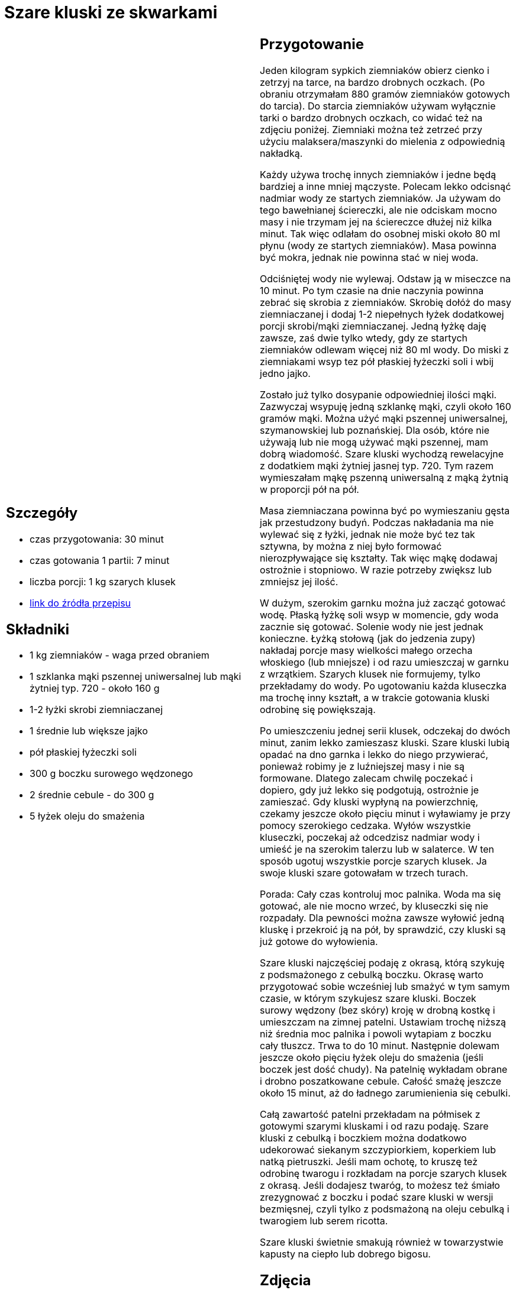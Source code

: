 = Szare kluski ze skwarkami

[cols=".<a,.<a"]
[frame=none]
[grid=none]
|===
|
== Szczegóły
* czas przygotowania: 30 minut
* czas gotowania 1 partii: 7 minut
* liczba porcji: 1 kg szarych klusek
* https://aniagotuje.pl/przepis/szare-kluski[link do źródła przepisu]

== Składniki
* 1 kg ziemniaków - waga przed obraniem
* 1 szklanka mąki pszennej uniwersalnej lub mąki żytniej typ. 720 - około 160 g
* 1-2 łyżki skrobi ziemniaczanej
* 1 średnie lub większe jajko
* pół płaskiej łyżeczki soli
* 300 g boczku surowego wędzonego
* 2 średnie cebule - do 300 g
* 5 łyżek oleju do smażenia

|
== Przygotowanie
Jeden kilogram sypkich ziemniaków obierz cienko i zetrzyj na tarce, na bardzo drobnych oczkach. (Po obraniu otrzymałam 880 gramów ziemniaków gotowych do tarcia). Do starcia ziemniaków używam wyłącznie tarki o bardzo drobnych oczkach, co widać też na zdjęciu poniżej. Ziemniaki można też zetrzeć przy użyciu malaksera/maszynki do mielenia z odpowiednią nakładką.

Każdy używa trochę innych ziemniaków i jedne będą bardziej a inne mniej mączyste. Polecam lekko odcisnąć nadmiar wody ze startych ziemniaków. Ja używam do tego bawełnianej ściereczki, ale nie odciskam mocno masy i nie trzymam jej na ściereczce dłużej niż kilka minut. Tak więc odlałam do osobnej miski około 80 ml płynu (wody ze startych ziemniaków). Masa powinna być mokra, jednak nie powinna stać w niej woda.

Odciśniętej wody nie wylewaj. Odstaw ją w miseczce na 10 minut. Po tym czasie na dnie naczynia powinna zebrać się skrobia z ziemniaków. Skrobię dołóż do masy ziemniaczanej i dodaj 1-2 niepełnych łyżek dodatkowej porcji skrobi/mąki ziemniaczanej. Jedną łyżkę daję zawsze, zaś dwie tylko wtedy, gdy ze startych ziemniaków odlewam więcej niż 80 ml wody. Do miski z ziemniakami wsyp tez pół płaskiej łyżeczki soli i wbij jedno jajko. 

Zostało już tylko dosypanie odpowiedniej ilości mąki. Zazwyczaj wsypuję jedną szklankę mąki, czyli około 160 gramów mąki. Można użyć mąki pszennej uniwersalnej, szymanowskiej lub poznańskiej. Dla osób, które nie używają lub nie mogą używać mąki pszennej, mam dobrą wiadomość. Szare kluski wychodzą rewelacyjne z dodatkiem mąki żytniej jasnej typ. 720. Tym razem wymieszałam mąkę pszenną uniwersalną z mąką żytnią w proporcji pół na pół. 

Masa ziemniaczana powinna być po wymieszaniu gęsta jak przestudzony budyń. Podczas nakładania ma nie wylewać się z łyżki, jednak nie może być tez tak sztywna, by można z niej było formować nierozpływające się kształty. Tak więc mąkę dodawaj ostrożnie i stopniowo. W razie potrzeby zwiększ lub zmniejsz jej ilość. 

W dużym, szerokim garnku można już zacząć gotować wodę. Płaską łyżkę soli wsyp w momencie, gdy woda zacznie się gotować. Solenie wody nie jest jednak konieczne. Łyżką stołową (jak do jedzenia zupy) nakładaj porcje masy wielkości małego orzecha włoskiego (lub mniejsze) i od razu umieszczaj w garnku z wrzątkiem. Szarych klusek nie formujemy, tylko przekładamy do wody. Po ugotowaniu każda kluseczka ma trochę inny kształt, a w trakcie gotowania kluski odrobinę się powiększają. 

Po umieszczeniu jednej serii klusek, odczekaj do dwóch minut, zanim lekko zamieszasz kluski. Szare kluski lubią opadać na dno garnka i lekko do niego przywierać, ponieważ robimy je z luźniejszej masy i nie są formowane. Dlatego zalecam chwilę poczekać i dopiero, gdy już lekko się podgotują, ostrożnie je zamieszać. Gdy kluski wypłyną na powierzchnię, czekamy jeszcze około pięciu minut i wyławiamy je przy pomocy szerokiego cedzaka. Wyłów wszystkie kluseczki, poczekaj aż odcedzisz nadmiar wody i umieść je na szerokim talerzu lub w salaterce. W ten sposób ugotuj wszystkie porcje szarych klusek. Ja swoje kluski szare gotowałam w trzech turach. 

Porada: Cały czas kontroluj moc palnika. Woda ma się gotować, ale nie mocno wrzeć, by kluseczki się nie rozpadały. Dla pewności można zawsze wyłowić jedną kluskę i przekroić ją na pół, by sprawdzić, czy kluski są już gotowe do wyłowienia.

Szare kluski najczęściej podaję z okrasą, którą szykuję z podsmażonego z cebulką boczku. Okrasę warto przygotować sobie wcześniej lub smażyć w tym samym czasie, w którym szykujesz szare kluski. Boczek surowy wędzony (bez skóry) kroję w drobną kostkę i umieszczam na zimnej patelni. Ustawiam trochę niższą niż średnia moc palnika i powoli wytapiam z boczku cały tłuszcz. Trwa to do 10 minut. Następnie dolewam jeszcze około pięciu łyżek oleju do smażenia (jeśli boczek jest dość chudy). Na patelnię wykładam obrane i drobno poszatkowane cebule. Całość smażę jeszcze około 15 minut, aż do ładnego zarumienienia się cebulki. 

Całą zawartość patelni przekładam na półmisek z gotowymi szarymi kluskami i od razu podaję. Szare kluski z cebulką i boczkiem można dodatkowo udekorować siekanym szczypiorkiem, koperkiem lub natką pietruszki. Jeśli mam ochotę, to kruszę też odrobinę twarogu i rozkładam na porcje szarych klusek z okrasą. Jeśli dodajesz twaróg, to możesz też śmiało zrezygnować z boczku i podać szare kluski w wersji bezmięsnej, czyli tylko z podsmażoną na oleju cebulką i twarogiem lub serem ricotta. 

Szare kluski świetnie smakują również w towarzystwie kapusty na ciepło lub dobrego bigosu.

== Zdjęcia
|===
